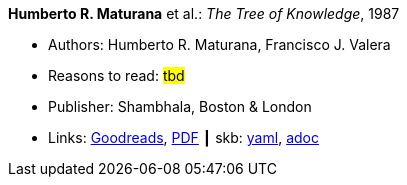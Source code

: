 //
// This file was generated by SKB-Dashboard, task 'lib-yaml2src'
// - on Wednesday November  7 at 00:23:12
// - skb-dashboard: https://www.github.com/vdmeer/skb-dashboard
//

*Humberto R. Maturana* et al.: _The Tree of Knowledge_, 1987

* Authors: Humberto R. Maturana, Francisco J. Valera
* Reasons to read: ###tbd###
* Publisher: Shambhala, Boston & London
* Links:
      link:https://www.goodreads.com/book/show/695440.Tree_of_Knowledge?ac=1&from_search=true[Goodreads],
      link:http://www.cybertech-engineering.ch/research/references/Maturana1988/maturana-h-1987-tree-of-knowledge-bkmrk.pdf[PDF]
    ┃ skb:
        https://github.com/vdmeer/skb/tree/master/data/library/book/1980/maturana-1987-tree_of_knowledge.yaml[yaml],
        https://github.com/vdmeer/skb/tree/master/data/library/book/1980/maturana-1987-tree_of_knowledge.adoc[adoc]

